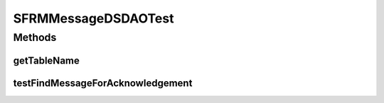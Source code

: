 .. java:import:: hk.hku.cecid.piazza.commons.test DAOTest

.. java:import:: hk.hku.cecid.edi.sfrm.dao SFRMMessageDVO

.. java:import:: org.junit Assert

.. java:import:: org.junit Test

.. java:import:: hk.hku.cecid.piazza.commons.dao DAOException

.. java:import:: java.util List

.. java:import:: java.util ArrayList

SFRMMessageDSDAOTest
====================

.. java:package:: hk.hku.cecid.edi.sfrm.dao.ds
   :noindex:

.. java:type:: public class SFRMMessageDSDAOTest extends DAOTest<SFRMMessageDSDAO>

   Test cases for SFRMMessageDAO

   :author: Patrick Yip

Methods
-------
getTableName
^^^^^^^^^^^^

.. java:method:: @Override public String getTableName()
   :outertype: SFRMMessageDSDAOTest

testFindMessageForAcknowledgement
^^^^^^^^^^^^^^^^^^^^^^^^^^^^^^^^^

.. java:method:: @Test public void testFindMessageForAcknowledgement() throws DAOException
   :outertype: SFRMMessageDSDAOTest

